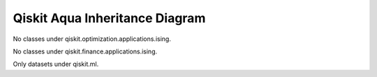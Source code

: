 .. module:: qiskit

===============================
Qiskit Aqua Inheritance Diagram
===============================

.. inheritance-diagram::
    qiskit.aqua.AquaError
    qiskit.aqua.QuantumInstance
    qiskit.aqua.QiskitLogDomains
    qiskit.aqua.algorithms.AlgorithmResult
    qiskit.aqua.algorithms.QuantumAlgorithm
    qiskit.aqua.algorithms.VQE
    qiskit.aqua.algorithms.VQEResult
    qiskit.aqua.algorithms.QAOA
    qiskit.aqua.algorithms.VQC
    qiskit.aqua.algorithms.QGAN
    qiskit.aqua.algorithms.ClassicalAlgorithm
    qiskit.aqua.algorithms.VQAlgorithm
    qiskit.aqua.algorithms.VQResult
    qiskit.aqua.algorithms.NumPyEigensolver
    qiskit.aqua.algorithms.ExactEigensolver
    qiskit.aqua.algorithms.NumPyLSsolver
    qiskit.aqua.algorithms.EigensolverResult
    qiskit.aqua.algorithms.ExactLSsolver
    qiskit.aqua.algorithms.NumPyMinimumEigensolver
    qiskit.aqua.algorithms.MinimumEigensolver
    qiskit.aqua.algorithms.MinimumEigensolverResult
    qiskit.aqua.algorithms.SklearnSVM
    qiskit.aqua.algorithms.SVM_Classical
    qiskit.aqua.algorithms.ClassicalCPLEX
    qiskit.aqua.algorithms.CPLEX_Ising
    qiskit.aqua.algorithms.EOH
    qiskit.aqua.algorithms.QSVM
    qiskit.aqua.algorithms.Grover
    qiskit.aqua.algorithms.IQPE
    qiskit.aqua.algorithms.IQPEResult
    qiskit.aqua.algorithms.QPE
    qiskit.aqua.algorithms.QPEResult
    qiskit.aqua.algorithms.AmplitudeEstimation
    qiskit.aqua.algorithms.IterativeAmplitudeEstimation
    qiskit.aqua.algorithms.MaximumLikelihoodAmplitudeEstimation
    qiskit.aqua.algorithms.Simon
    qiskit.aqua.algorithms.DeutschJozsa
    qiskit.aqua.algorithms.BernsteinVazirani
    qiskit.aqua.algorithms.HHL
    qiskit.aqua.algorithms.Shor
    qiskit.aqua.circuits.CNF
    qiskit.aqua.circuits.DNF
    qiskit.aqua.circuits.ESOP
    qiskit.aqua.circuits.PhaseEstimationCircuit
    qiskit.aqua.circuits.StateVectorCircuit
    qiskit.aqua.circuits.FourierTransformCircuits
    qiskit.aqua.circuits.FixedValueComparator
    qiskit.aqua.circuits.LinearRotation
    qiskit.aqua.circuits.PiecewiseLinearRotation
    qiskit.aqua.circuits.PolynomialRotation
    qiskit.aqua.circuits.WeightedSumOperator
    qiskit.aqua.components.eigs.EigsQPE
    qiskit.aqua.components.eigs.Eigenvalues
    qiskit.aqua.components.feature_maps.FeatureMap
    qiskit.aqua.components.feature_maps.PauliExpansion
    qiskit.aqua.components.feature_maps.PauliZExpansion
    qiskit.aqua.components.feature_maps.FirstOrderExpansion
    qiskit.aqua.components.feature_maps.SecondOrderExpansion
    qiskit.aqua.components.feature_maps.RawFeatureVector
    qiskit.aqua.components.initial_states.InitialState
    qiskit.aqua.components.initial_states.Custom
    qiskit.aqua.components.initial_states.VarFormBased
    qiskit.aqua.components.initial_states.Zero
    qiskit.aqua.components.iqfts.Standard
    qiskit.aqua.components.iqfts.Approximate
    qiskit.aqua.components.iqfts.IQFT
    qiskit.aqua.components.multiclass_extensions.Estimator
    qiskit.aqua.components.multiclass_extensions.MulticlassExtension
    qiskit.aqua.components.multiclass_extensions.AllPairs
    qiskit.aqua.components.multiclass_extensions.OneAgainstRest
    qiskit.aqua.components.multiclass_extensions.ErrorCorrectingCode
    qiskit.aqua.components.neural_networks.DiscriminativeNetwork
    qiskit.aqua.components.neural_networks.GenerativeNetwork
    qiskit.aqua.components.neural_networks.QuantumGenerator
    qiskit.aqua.components.neural_networks.NumPyDiscriminator
    qiskit.aqua.components.neural_networks.PyTorchDiscriminator
    qiskit.aqua.components.optimizers.Optimizer
    qiskit.aqua.components.optimizers.ADAM
    qiskit.aqua.components.optimizers.AQGD
    qiskit.aqua.components.optimizers.CG
    qiskit.aqua.components.optimizers.COBYLA
    qiskit.aqua.components.optimizers.GSLS
    qiskit.aqua.components.optimizers.L_BFGS_B
    qiskit.aqua.components.optimizers.NELDER_MEAD
    qiskit.aqua.components.optimizers.NFT
    qiskit.aqua.components.optimizers.P_BFGS
    qiskit.aqua.components.optimizers.POWELL
    qiskit.aqua.components.optimizers.SLSQP
    qiskit.aqua.components.optimizers.SPSA
    qiskit.aqua.components.optimizers.TNC
    qiskit.aqua.components.optimizers.CRS
    qiskit.aqua.components.optimizers.DIRECT_L
    qiskit.aqua.components.optimizers.DIRECT_L_RAND
    qiskit.aqua.components.optimizers.ESCH
    qiskit.aqua.components.optimizers.ISRES
    qiskit.aqua.components.oracles.Oracle
    qiskit.aqua.components.oracles.TruthTableOracle
    qiskit.aqua.components.oracles.LogicalExpressionOracle
    qiskit.aqua.components.oracles.CustomCircuitOracle
    qiskit.aqua.components.qfts.Standard
    qiskit.aqua.components.qfts.Approximate
    qiskit.aqua.components.qfts.QFT
    qiskit.aqua.components.reciprocals.LookupRotation
    qiskit.aqua.components.reciprocals.LongDivision
    qiskit.aqua.components.reciprocals.Reciprocal
    qiskit.aqua.components.uncertainty_models.UncertaintyModel
    qiskit.aqua.components.uncertainty_models.UnivariateDistribution
    qiskit.aqua.components.uncertainty_models.MultivariateDistribution
    qiskit.aqua.components.uncertainty_models.NormalDistribution
    qiskit.aqua.components.uncertainty_models.LogNormalDistribution
    qiskit.aqua.components.uncertainty_models.BernoulliDistribution
    qiskit.aqua.components.uncertainty_models.UniformDistribution
    qiskit.aqua.components.uncertainty_models.MultivariateNormalDistribution
    qiskit.aqua.components.uncertainty_models.MultivariateLogNormalDistribution
    qiskit.aqua.components.uncertainty_models.MultivariateUniformDistribution
    qiskit.aqua.components.uncertainty_models.UnivariateVariationalDistribution
    qiskit.aqua.components.uncertainty_models.MultivariateVariationalDistribution
    qiskit.aqua.components.uncertainty_models.GaussianConditionalIndependenceModel
    qiskit.aqua.components.uncertainty_problems.UncertaintyProblem
    qiskit.aqua.components.uncertainty_problems.MultivariateProblem
    qiskit.aqua.components.uncertainty_problems.UnivariateProblem
    qiskit.aqua.components.uncertainty_problems.UnivariatePiecewiseLinearObjective
    qiskit.aqua.components.variational_forms.VariationalForm
    qiskit.aqua.components.variational_forms.RY
    qiskit.aqua.components.variational_forms.RYRZ
    qiskit.aqua.components.variational_forms.SwapRZ
    qiskit.aqua.operators.PauliGraph
    qiskit.aqua.operators.LegacyBaseOperator
    qiskit.aqua.operators.WeightedPauliOperator
    qiskit.aqua.operators.Z2Symmetries
    qiskit.aqua.operators.TPBGroupedWeightedPauliOperator
    qiskit.aqua.operators.MatrixOperator
    qiskit.aqua.operators.OperatorBase
    qiskit.aqua.operators.PrimitiveOp
    qiskit.aqua.operators.PauliOp
    qiskit.aqua.operators.MatrixOp
    qiskit.aqua.operators.CircuitOp
    qiskit.aqua.operators.StateFn
    qiskit.aqua.operators.DictStateFn
    qiskit.aqua.operators.VectorStateFn
    qiskit.aqua.operators.CircuitStateFn
    qiskit.aqua.operators.OperatorStateFn
    qiskit.aqua.operators.ListOp
    qiskit.aqua.operators.SummedOp
    qiskit.aqua.operators.ComposedOp
    qiskit.aqua.operators.TensoredOp
    qiskit.aqua.operators.ConverterBase
    qiskit.aqua.operators.CircuitSampler
    qiskit.aqua.operators.AbelianGrouper
    qiskit.aqua.operators.DictToCircuitSum
    qiskit.aqua.operators.PauliBasisChange
    qiskit.aqua.operators.ExpectationBase
    qiskit.aqua.operators.ExpectationFactory
    qiskit.aqua.operators.PauliExpectation
    qiskit.aqua.operators.MatrixExpectation
    qiskit.aqua.operators.AerPauliExpectation
    qiskit.aqua.operators.EvolutionBase
    qiskit.aqua.operators.EvolvedOp
    qiskit.aqua.operators.EvolutionFactory
    qiskit.aqua.operators.PauliTrotterEvolution
    qiskit.aqua.operators.MatrixEvolution
    qiskit.aqua.operators.TrotterizationBase
    qiskit.aqua.operators.TrotterizationFactory
    qiskit.aqua.operators.Trotter
    qiskit.aqua.operators.Suzuki
    qiskit.aqua.operators.QDrift
    qiskit.aqua.utils.CircuitFactory
    qiskit.chemistry.QiskitChemistryError
    qiskit.chemistry.QMolecule
    qiskit.chemistry.FermionicOperator
    qiskit.chemistry.MP2Info
    qiskit.chemistry.algorithms.QEomVQE
    qiskit.chemistry.algorithms.QEomEE
    qiskit.chemistry.algorithms.VQEAdapt
    qiskit.chemistry.algorithms.VQEAdaptResult
    qiskit.chemistry.applications.MolecularGroundStateEnergy
    qiskit.chemistry.components.initial_states.HartreeFock
    qiskit.chemistry.components.variational_forms.UCCSD
    qiskit.chemistry.core.ChemistryOperator
    qiskit.chemistry.core.MolecularChemistryResult
    qiskit.chemistry.core.MolecularGroundStateResult
    qiskit.chemistry.core.MolecularExcitedStatesResult
    qiskit.chemistry.core.Hamiltonian
    qiskit.chemistry.core.TransformationType
    qiskit.chemistry.core.QubitMappingType
    qiskit.chemistry.drivers.BaseDriver
    qiskit.chemistry.drivers.UnitsType
    qiskit.chemistry.drivers.HFMethodType
    qiskit.chemistry.drivers.FCIDumpDriver
    qiskit.chemistry.drivers.GaussianDriver
    qiskit.chemistry.drivers.HDF5Driver
    qiskit.chemistry.drivers.PSI4Driver
    qiskit.chemistry.drivers.BasisType
    qiskit.chemistry.drivers.PyQuanteDriver
    qiskit.chemistry.drivers.PySCFDriver
    qiskit.chemistry.drivers.InitialGuess
    qiskit.finance.QiskitFinanceError
    qiskit.finance.components.uncertainty_problems.EuropeanCallDelta
    qiskit.finance.components.uncertainty_problems.EuropeanCallExpectedValue
    qiskit.finance.components.uncertainty_problems.FixedIncomeExpectedValue
    qiskit.finance.data_providers.BaseDataProvider
    qiskit.finance.data_providers.StockMarket
    qiskit.finance.data_providers.RandomDataProvider
    qiskit.finance.data_providers.DataOnDemandProvider
    qiskit.finance.data_providers.ExchangeDataProvider
    qiskit.finance.data_providers.WikipediaDataProvider
    qiskit.finance.data_providers.YahooDataProvider
    qiskit.optimization.QuadraticProgram
    qiskit.optimization.QiskitOptimizationError
    qiskit.optimization.algorithms.ADMMOptimizer
    qiskit.optimization.algorithms.OptimizationAlgorithm
    qiskit.optimization.algorithms.OptimizationResult
    qiskit.optimization.algorithms.CplexOptimizer
    qiskit.optimization.algorithms.CobylaOptimizer
    qiskit.optimization.algorithms.MinimumEigenOptimizer
    qiskit.optimization.algorithms.RecursiveMinimumEigenOptimizer
    qiskit.optimization.algorithms.GroverOptimizer
    qiskit.optimization.algorithms.GroverOptimizationResults
    qiskit.optimization.converters.InequalityToEquality
    qiskit.optimization.converters.IntegerToBinary
    qiskit.optimization.converters.QuadraticProgramToNegativeValueOracle
    qiskit.optimization.converters.QuadraticProgramToIsing
    qiskit.optimization.converters.QuadraticProgramToQubo
    qiskit.optimization.converters.LinearEqualityToPenalty
    qiskit.optimization.converters.IsingToQuadraticProgram
    qiskit.optimization.problems.Constraint
    qiskit.optimization.problems.LinearExpression
    qiskit.optimization.problems.LinearConstraint
    qiskit.optimization.problems.QuadraticExpression
    qiskit.optimization.problems.QuadraticConstraint
    qiskit.optimization.problems.QuadraticObjective
    qiskit.optimization.problems.QuadraticProgram
    qiskit.optimization.problems.Variable
    :top-classes:
        collections.UserDict

No classes under qiskit.optimization.applications.ising.

No classes under qiskit.finance.applications.ising.

Only datasets under qiskit.ml.
